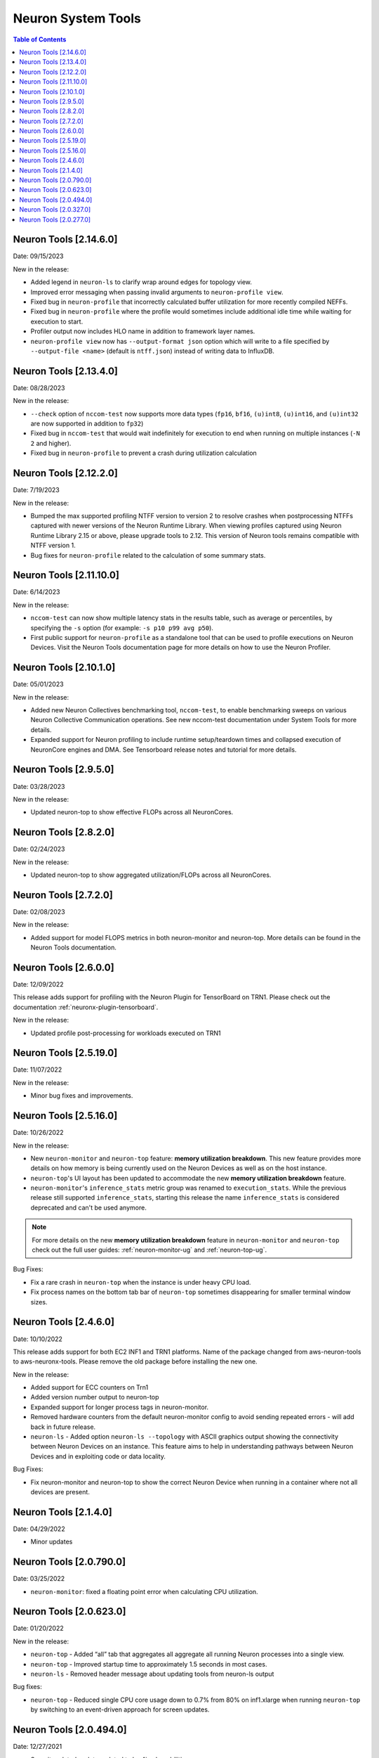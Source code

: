 .. _neuron-tools-rn:

Neuron System Tools
===================

.. contents:: Table of Contents
   :local:
   :depth: 2


Neuron Tools  [2.14.6.0]
------------------------
Date: 09/15/2023

New in the release:

* Added legend in ``neuron-ls`` to clarify wrap around edges for topology view.
* Improved error messaging when passing invalid arguments to ``neuron-profile view``.
* Fixed bug in ``neuron-profile`` that incorrectly calculated buffer utilization for more recently compiled NEFFs.
* Fixed bug in ``neuron-profile`` where the profile would sometimes include additional idle time while waiting for execution to start.
* Profiler output now includes HLO name in addition to framework layer names.
* ``neuron-profile view`` now has ``--output-format json`` option which will write to a file specified by ``--output-file <name>`` (default is ``ntff.json``) instead of writing data to InfluxDB.


Neuron Tools  [2.13.4.0]
------------------------
Date: 08/28/2023

New in the release:

* ``--check`` option of ``nccom-test`` now supports more data types (``fp16``, ``bf16``, ``(u)int8``, ``(u)int16``, and ``(u)int32`` are now supported in addition to ``fp32``)
* Fixed bug in ``nccom-test`` that would wait indefinitely for execution to end when running on multiple instances (``-N 2`` and higher).
* Fixed bug in ``neuron-profile`` to prevent a crash during utilization calculation


Neuron Tools  [2.12.2.0]
-------------------------
Date: 7/19/2023

New in the release:

* Bumped the max supported profiling NTFF version to version 2 to resolve crashes when postprocessing NTFFs captured with newer versions of the Neuron Runtime Library.
  When viewing profiles captured using Neuron Runtime Library 2.15 or above, please upgrade tools to 2.12.
  This version of Neuron tools remains compatible with NTFF version 1.
* Bug fixes for ``neuron-profile`` related to the calculation of some summary stats.


Neuron Tools  [2.11.10.0]
-------------------------
Date: 6/14/2023

New in the release:

* ``nccom-test`` can now show multiple latency stats in the results table, such as average or percentiles, by specifying the ``-s`` option (for example: ``-s p10 p99 avg p50``).
* First public support for ``neuron-profile`` as a standalone tool that can be used to profile executions on Neuron Devices.  Visit the Neuron Tools documentation page for more details on how to use the Neuron Profiler.


Neuron Tools  [2.10.1.0]
-------------------------

Date: 05/01/2023

New in the release:

* Added new Neuron Collectives benchmarking tool, ``nccom-test``, to enable benchmarking sweeps on various Neuron Collective Communication operations.  See new nccom-test documentation under System Tools for more details.

* Expanded support for Neuron profiling to include runtime setup/teardown times and collapsed execution of NeuronCore engines and DMA.  See Tensorboard release notes and tutorial for more details. 


Neuron Tools  [2.9.5.0]
-------------------------

Date: 03/28/2023

New in the release:

* Updated neuron-top to show effective FLOPs across all NeuronCores.


Neuron Tools  [2.8.2.0]
-------------------------
Date: 02/24/2023

New in the release:

* Updated neuron-top to show aggregated utilization/FLOPs across all NeuronCores.


Neuron Tools  [2.7.2.0]
-------------------------
Date: 02/08/2023

New in the release:

* Added support for model FLOPS metrics in both neuron-monitor and neuron-top. More details can be found in the Neuron Tools documentation.



Neuron Tools  [2.6.0.0]
-------------------------
Date: 12/09/2022

This release adds support for profiling with the Neuron Plugin for TensorBoard on TRN1.  Please check out the documentation :ref:`neuronx-plugin-tensorboard`.

New in the release:

* Updated profile post-processing for workloads executed on TRN1 


Neuron Tools  [2.5.19.0]
-------------------------
Date: 11/07/2022

New in the release:

* Minor bug fixes and improvements.


Neuron Tools  [2.5.16.0]
-------------------------
Date: 10/26/2022

New in the release:

* New ``neuron-monitor`` and ``neuron-top`` feature: **memory utilization breakdown**. This new feature provides more details on how memory is being currently used on the Neuron Devices as well as on the host instance.
* ``neuron-top``'s UI layout has been updated to accommodate the new **memory utilization breakdown** feature.
* ``neuron-monitor``'s ``inference_stats`` metric group was renamed to ``execution_stats``. While the previous release still supported ``inference_stats``, starting this release the name ``inference_stats`` is considered deprecated and can't be used anymore.

.. note ::
  For more details on the new **memory utilization breakdown** feature in ``neuron-monitor`` and ``neuron-top`` check out the full user guides: :ref:`neuron-monitor-ug` and :ref:`neuron-top-ug`.

Bug Fixes:

* Fix a rare crash in ``neuron-top`` when the instance is under heavy CPU load.
* Fix process names on the bottom tab bar of ``neuron-top`` sometimes disappearing for smaller terminal window sizes.


Neuron Tools  [2.4.6.0]
-------------------------
Date: 10/10/2022

This release adds support for both EC2 INF1 and TRN1 platforms.  Name of the package changed from aws-neuron-tools to aws-neuronx-tools.  Please remove the old package before installing the new one.

New in the release:

* Added support for ECC counters on Trn1
* Added version number output to neuron-top
* Expanded support for longer process tags in neuron-monitor.
* Removed hardware counters from the default neuron-monitor config to avoid sending repeated errors - will add back in future release.
* ``neuron-ls``  - Added option ``neuron-ls --topology`` with ASCII graphics output showing the connectivity between Neuron Devices on an instance. This feature aims to help in understanding pathways between Neuron Devices and in exploiting code or data locality.


Bug Fixes:

* Fix neuron-monitor and neuron-top to show the correct Neuron Device when running in a container where not all devices are present.


Neuron Tools [2.1.4.0]
-------------------------------

Date: 04/29/2022

* Minor updates 


Neuron Tools [2.0.790.0]
--------------------------------

Date: 03/25/2022

* ``neuron-monitor``: fixed a floating point error when calculating CPU utilization.   


Neuron Tools  [2.0.623.0]
--------------------------------

Date: 01/20/2022

New in the release:

* ``neuron-top`` - Added “all” tab that aggregates all aggregate all running Neuron processes into a single view.  
* ``neuron-top`` - Improved startup time to approximately 1.5 seconds in most cases.
* ``neuron-ls``  - Removed header message about updating tools from neuron-ls output


Bug fixes:

* ``neuron-top`` - Reduced single CPU core usage down to 0.7% from 80% on inf1.xlarge when running ``neuron-top`` by switching to an event-driven 
  approach for screen updates.  


Neuron Tools [2.0.494.0]
------------------------

Date: 12/27/2021

* Security related updates related to log4j vulnerabilities.


Neuron Tools [2.0.327.0]
------------------------

Date: 11/05/2021

* Updated Neuron Runtime (which is integrated within this package) to ``libnrt 2.2.18.0`` to fix a container issue that was preventing 
  the use of containers when /dev/neuron0 was not present. See details here :ref:`neuron-runtime-release-notes`.


Neuron Tools [2.0.277.0]
------------------------

Date: 10/27/2021

New in this release:

   -  Tools now support applications built with Neuron Runtime 2.x (``libnrt.so``).

      .. important::

        -  You must update to the latest Neuron Driver (``aws-neuron-dkms`` version 2.1 or newer) 
           for proper functionality of the new runtime library.
        -  Read :ref:`introduce-libnrt`
           application note that describes :ref:`why are we making this
           change <introduce-libnrt-why>` and
           how :ref:`this change will affect the Neuron
           SDK <introduce-libnrt-how-sdk>` in detail.
        -  Read :ref:`neuron-migrating-apps-neuron-to-libnrt` for detailed information of how to
           migrate your application.

   -  Updates have been made to ``neuron-ls`` and ``neuron-top`` to
      significantly improve the interface and utility of information
      provided.      
   -  Expands ``neuron-monitor`` to include additional information when
      used to monitor latest Frameworks released with Neuron 1.16.0.

         **neuron_hardware_info**
         Contains basic information about the Neuron hardware.
         ::

            "neuron_hardware_info": {
               "neuron_device_count": 16,
               "neuroncore_per_device_count": 4,
               "error": ""
            }

         -  ``neuron_device_count`` : number of available Neuron Devices
         -  ``neuroncore_per_device_count`` : number of NeuronCores present on each Neuron Device
         -  ``error`` : will contain an error string if any occurred when getting this information
            (usually due to the Neuron Driver not being installed or not running).

   -  ``neuron-cli`` entering maintenance mode as it’s use is no longer
      relevant when using ML Frameworks with an integrated Neuron
      Runtime (libnrt.so). see :ref:`maintenance_mxnet_1_5` for more information.
   -  For more information visit :ref:`neuron-tools`

